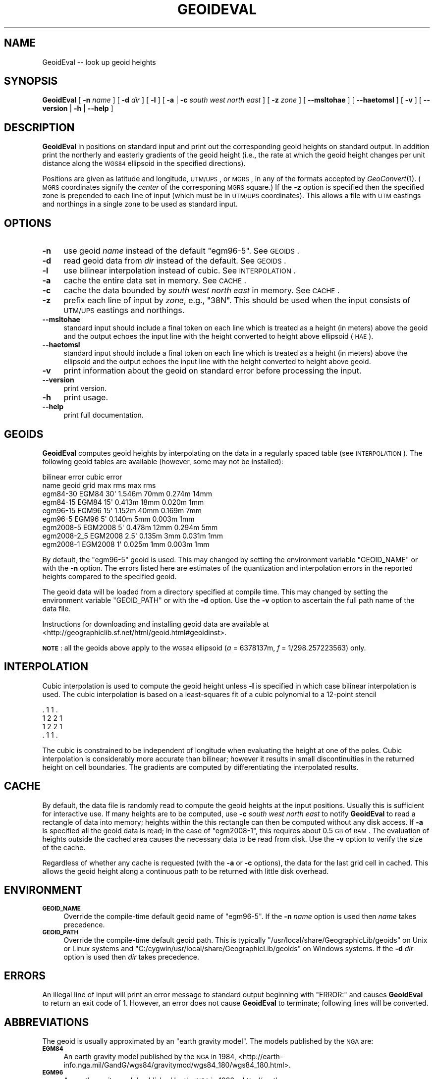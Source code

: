 .\" Automatically generated by Pod::Man 2.16 (Pod::Simple 3.07)
.\"
.\" Standard preamble:
.\" ========================================================================
.de Sh \" Subsection heading
.br
.if t .Sp
.ne 5
.PP
\fB\\$1\fR
.PP
..
.de Sp \" Vertical space (when we can't use .PP)
.if t .sp .5v
.if n .sp
..
.de Vb \" Begin verbatim text
.ft CW
.nf
.ne \\$1
..
.de Ve \" End verbatim text
.ft R
.fi
..
.\" Set up some character translations and predefined strings.  \*(-- will
.\" give an unbreakable dash, \*(PI will give pi, \*(L" will give a left
.\" double quote, and \*(R" will give a right double quote.  \*(C+ will
.\" give a nicer C++.  Capital omega is used to do unbreakable dashes and
.\" therefore won't be available.  \*(C` and \*(C' expand to `' in nroff,
.\" nothing in troff, for use with C<>.
.tr \(*W-
.ds C+ C\v'-.1v'\h'-1p'\s-2+\h'-1p'+\s0\v'.1v'\h'-1p'
.ie n \{\
.    ds -- \(*W-
.    ds PI pi
.    if (\n(.H=4u)&(1m=24u) .ds -- \(*W\h'-12u'\(*W\h'-12u'-\" diablo 10 pitch
.    if (\n(.H=4u)&(1m=20u) .ds -- \(*W\h'-12u'\(*W\h'-8u'-\"  diablo 12 pitch
.    ds L" ""
.    ds R" ""
.    ds C` ""
.    ds C' ""
'br\}
.el\{\
.    ds -- \|\(em\|
.    ds PI \(*p
.    ds L" ``
.    ds R" ''
'br\}
.\"
.\" Escape single quotes in literal strings from groff's Unicode transform.
.ie \n(.g .ds Aq \(aq
.el       .ds Aq '
.\"
.\" If the F register is turned on, we'll generate index entries on stderr for
.\" titles (.TH), headers (.SH), subsections (.Sh), items (.Ip), and index
.\" entries marked with X<> in POD.  Of course, you'll have to process the
.\" output yourself in some meaningful fashion.
.ie \nF \{\
.    de IX
.    tm Index:\\$1\t\\n%\t"\\$2"
..
.    nr % 0
.    rr F
.\}
.el \{\
.    de IX
..
.\}
.\"
.\" Accent mark definitions (@(#)ms.acc 1.5 88/02/08 SMI; from UCB 4.2).
.\" Fear.  Run.  Save yourself.  No user-serviceable parts.
.    \" fudge factors for nroff and troff
.if n \{\
.    ds #H 0
.    ds #V .8m
.    ds #F .3m
.    ds #[ \f1
.    ds #] \fP
.\}
.if t \{\
.    ds #H ((1u-(\\\\n(.fu%2u))*.13m)
.    ds #V .6m
.    ds #F 0
.    ds #[ \&
.    ds #] \&
.\}
.    \" simple accents for nroff and troff
.if n \{\
.    ds ' \&
.    ds ` \&
.    ds ^ \&
.    ds , \&
.    ds ~ ~
.    ds /
.\}
.if t \{\
.    ds ' \\k:\h'-(\\n(.wu*8/10-\*(#H)'\'\h"|\\n:u"
.    ds ` \\k:\h'-(\\n(.wu*8/10-\*(#H)'\`\h'|\\n:u'
.    ds ^ \\k:\h'-(\\n(.wu*10/11-\*(#H)'^\h'|\\n:u'
.    ds , \\k:\h'-(\\n(.wu*8/10)',\h'|\\n:u'
.    ds ~ \\k:\h'-(\\n(.wu-\*(#H-.1m)'~\h'|\\n:u'
.    ds / \\k:\h'-(\\n(.wu*8/10-\*(#H)'\z\(sl\h'|\\n:u'
.\}
.    \" troff and (daisy-wheel) nroff accents
.ds : \\k:\h'-(\\n(.wu*8/10-\*(#H+.1m+\*(#F)'\v'-\*(#V'\z.\h'.2m+\*(#F'.\h'|\\n:u'\v'\*(#V'
.ds 8 \h'\*(#H'\(*b\h'-\*(#H'
.ds o \\k:\h'-(\\n(.wu+\w'\(de'u-\*(#H)/2u'\v'-.3n'\*(#[\z\(de\v'.3n'\h'|\\n:u'\*(#]
.ds d- \h'\*(#H'\(pd\h'-\w'~'u'\v'-.25m'\f2\(hy\fP\v'.25m'\h'-\*(#H'
.ds D- D\\k:\h'-\w'D'u'\v'-.11m'\z\(hy\v'.11m'\h'|\\n:u'
.ds th \*(#[\v'.3m'\s+1I\s-1\v'-.3m'\h'-(\w'I'u*2/3)'\s-1o\s+1\*(#]
.ds Th \*(#[\s+2I\s-2\h'-\w'I'u*3/5'\v'-.3m'o\v'.3m'\*(#]
.ds ae a\h'-(\w'a'u*4/10)'e
.ds Ae A\h'-(\w'A'u*4/10)'E
.    \" corrections for vroff
.if v .ds ~ \\k:\h'-(\\n(.wu*9/10-\*(#H)'\s-2\u~\d\s+2\h'|\\n:u'
.if v .ds ^ \\k:\h'-(\\n(.wu*10/11-\*(#H)'\v'-.4m'^\v'.4m'\h'|\\n:u'
.    \" for low resolution devices (crt and lpr)
.if \n(.H>23 .if \n(.V>19 \
\{\
.    ds : e
.    ds 8 ss
.    ds o a
.    ds d- d\h'-1'\(ga
.    ds D- D\h'-1'\(hy
.    ds th \o'bp'
.    ds Th \o'LP'
.    ds ae ae
.    ds Ae AE
.\}
.rm #[ #] #H #V #F C
.\" ========================================================================
.\"
.IX Title "GEOIDEVAL 1"
.TH GEOIDEVAL 1 "2011-02-22" "GeographicLib 1.8" "GeographicLib Utilities"
.\" For nroff, turn off justification.  Always turn off hyphenation; it makes
.\" way too many mistakes in technical documents.
.if n .ad l
.nh
.SH "NAME"
GeoidEval \-\- look up geoid heights
.SH "SYNOPSIS"
.IX Header "SYNOPSIS"
\&\fBGeoidEval\fR [ \fB\-n\fR \fIname\fR ] [ \fB\-d\fR \fIdir\fR ] [ \fB\-l\fR ]
[ \fB\-a\fR | \fB\-c\fR \fIsouth\fR \fIwest\fR \fInorth\fR \fIeast\fR ]
[ \fB\-z\fR \fIzone\fR ] [ \fB\-\-msltohae\fR ] [ \fB\-\-haetomsl\fR ]
[ \fB\-v\fR ] [ \fB\-\-version\fR | \fB\-h\fR | \fB\-\-help\fR ]
.SH "DESCRIPTION"
.IX Header "DESCRIPTION"
\&\fBGeoidEval\fR in positions on standard input and print out the corresponding
geoid heights on standard output.  In addition print the northerly and
easterly gradients of the geoid height (i.e., the rate at which the
geoid height changes per unit distance along the \s-1WGS84\s0 ellipsoid in
the specified directions).
.PP
Positions are given as latitude and longitude, \s-1UTM/UPS\s0, or \s-1MGRS\s0, in
any of the formats accepted by \fIGeoConvert\fR\|(1).  (\s-1MGRS\s0 coordinates signify
the \fIcenter\fR of the corresponing \s-1MGRS\s0 square.)  If the \fB\-z\fR option is
specified then the specified zone is prepended to each line of input
(which must be in \s-1UTM/UPS\s0 coordinates).  This allows a file with \s-1UTM\s0
eastings and northings in a single zone to be used as standard input.
.SH "OPTIONS"
.IX Header "OPTIONS"
.IP "\fB\-n\fR" 4
.IX Item "-n"
use geoid \fIname\fR instead of the default \f(CW\*(C`egm96\-5\*(C'\fR.  See \s-1GEOIDS\s0.
.IP "\fB\-d\fR" 4
.IX Item "-d"
read geoid data from \fIdir\fR instead of the default.  See \s-1GEOIDS\s0.
.IP "\fB\-l\fR" 4
.IX Item "-l"
use bilinear interpolation instead of cubic.  See
\&\s-1INTERPOLATION\s0.
.IP "\fB\-a\fR" 4
.IX Item "-a"
cache the entire data set in memory.  See \s-1CACHE\s0.
.IP "\fB\-c\fR" 4
.IX Item "-c"
cache the data bounded by \fIsouth\fR \fIwest\fR \fInorth\fR \fIeast\fR in memory.  See
\&\s-1CACHE\s0.
.IP "\fB\-z\fR" 4
.IX Item "-z"
prefix each line of input by \fIzone\fR, e.g., \f(CW\*(C`38N\*(C'\fR.  This should be used
when the input consists of \s-1UTM/UPS\s0 eastings and northings.
.IP "\fB\-\-msltohae\fR" 4
.IX Item "--msltohae"
standard input should include a final token on each line which is
treated as a height (in meters) above the geoid and the output echoes
the input line with the height converted to height above ellipsoid (\s-1HAE\s0).
.IP "\fB\-\-haetomsl\fR" 4
.IX Item "--haetomsl"
standard input should include a final token on each line which is
treated as a height (in meters) above the ellipsoid and the output
echoes the input line with the height converted to height above geoid.
.IP "\fB\-v\fR" 4
.IX Item "-v"
print information about the geoid on standard error before processing
the input.
.IP "\fB\-\-version\fR" 4
.IX Item "--version"
print version.
.IP "\fB\-h\fR" 4
.IX Item "-h"
print usage.
.IP "\fB\-\-help\fR" 4
.IX Item "--help"
print full documentation.
.SH "GEOIDS"
.IX Header "GEOIDS"
\&\fBGeoidEval\fR computes geoid heights by interpolating on the data in a
regularly spaced table (see \s-1INTERPOLATION\s0).  The
following geoid tables are available (however, some may not be
installed):
.PP
.Vb 9
\&                                  bilinear error    cubic error
\&   name         geoid    grid     max     rms       max     rms
\&   egm84\-30     EGM84    30\*(Aq      1.546m  70mm      0.274m  14mm
\&   egm84\-15     EGM84    15\*(Aq      0.413m  18mm      0.020m   1mm
\&   egm96\-15     EGM96    15\*(Aq      1.152m  40mm      0.169m   7mm
\&   egm96\-5      EGM96     5\*(Aq      0.140m   5mm      0.003m   1mm
\&   egm2008\-5    EGM2008   5\*(Aq      0.478m  12mm      0.294m   5mm
\&   egm2008\-2_5  EGM2008   2.5\*(Aq    0.135m   3mm      0.031m   1mm
\&   egm2008\-1    EGM2008   1\*(Aq      0.025m   1mm      0.003m   1mm
.Ve
.PP
By default, the \f(CW\*(C`egm96\-5\*(C'\fR geoid is used.  This may changed by setting
the environment variable \f(CW\*(C`GEOID_NAME\*(C'\fR or with the \fB\-n\fR option.  The
errors listed here are estimates of the quantization and interpolation
errors in the reported heights compared to the specified geoid.
.PP
The geoid data will be loaded from a directory specified at compile
time.  This may changed by setting the environment variable
\&\f(CW\*(C`GEOID_PATH\*(C'\fR or with the \fB\-d\fR option.  Use the \fB\-v\fR option to
ascertain the full path name of the data file.
.PP
Instructions for downloading and installing geoid data are available at
<http://geographiclib.sf.net/html/geoid.html#geoidinst>.
.PP
\&\fB\s-1NOTE\s0\fR: all the geoids above apply to the \s-1WGS84\s0 ellipsoid (\fIa\fR =
6378137m, \fIf\fR = 1/298.257223563) only.
.SH "INTERPOLATION"
.IX Header "INTERPOLATION"
Cubic interpolation is used to compute the geoid height unless \fB\-l\fR is
specified in which case bilinear interpolation is used.  The cubic
interpolation is based on a least-squares fit of a cubic polynomial to a
12\-point stencil
.PP
.Vb 4
\&   . 1 1 .
\&   1 2 2 1
\&   1 2 2 1
\&   . 1 1 .
.Ve
.PP
The cubic is constrained to be independent of longitude when evaluating
the height at one of the poles.  Cubic interpolation is considerably
more accurate than bilinear; however it results in small discontinuities
in the returned height on cell boundaries.  The gradients are computed
by differentiating the interpolated results.
.SH "CACHE"
.IX Header "CACHE"
By default, the data file is randomly read to compute the geoid heights
at the input positions.  Usually this is sufficient for interactive use.
If many heights are to be computed, use \fB\-c\fR \fIsouth\fR \fIwest\fR \fInorth\fR
\&\fIeast\fR to notify \fBGeoidEval\fR to read a rectangle of data into memory;
heights within the this rectangle can then be computed without any disk
access.  If \fB\-a\fR is specified all the geoid data is read; in the case
of \f(CW\*(C`egm2008\-1\*(C'\fR, this requires about 0.5 \s-1GB\s0 of \s-1RAM\s0.  The evaluation of
heights outside the cached area causes the necessary data to be read
from disk.  Use the \fB\-v\fR option to verify the size of the cache.
.PP
Regardless of whether any cache is requested (with the \fB\-a\fR or \fB\-c\fR
options), the data for the last grid cell in cached.  This allows
the geoid height along a continuous path to be returned with little
disk overhead.
.SH "ENVIRONMENT"
.IX Header "ENVIRONMENT"
.IP "\fB\s-1GEOID_NAME\s0\fR" 4
.IX Item "GEOID_NAME"
Override the compile-time default geoid name of \f(CW\*(C`egm96\-5\*(C'\fR.  If the
\&\fB\-n\fR \fIname\fR option is used then \fIname\fR takes precedence.
.IP "\fB\s-1GEOID_PATH\s0\fR" 4
.IX Item "GEOID_PATH"
Override the compile-time default geoid path.  This is typically
\&\f(CW\*(C`/usr/local/share/GeographicLib/geoids\*(C'\fR on Unix or Linux systems and
\&\f(CW\*(C`C:/cygwin/usr/local/share/GeographicLib/geoids\*(C'\fR on Windows systems.
If the \fB\-d\fR \fIdir\fR option is used then \fIdir\fR takes precedence.
.SH "ERRORS"
.IX Header "ERRORS"
An illegal line of input will print an error message to standard output
beginning with \f(CW\*(C`ERROR:\*(C'\fR and causes \fBGeoidEval\fR to return an exit code
of 1.  However, an error does not cause \fBGeoidEval\fR to terminate;
following lines will be converted.
.SH "ABBREVIATIONS"
.IX Header "ABBREVIATIONS"
The geoid is usually approximated by an \*(L"earth gravity model\*(R". The
models published by the \s-1NGA\s0 are:
.IP "\fB\s-1EGM84\s0\fR" 4
.IX Item "EGM84"
An earth gravity model published by the \s-1NGA\s0 in 1984,
<http://earth\-info.nga.mil/GandG/wgs84/gravitymod/wgs84_180/wgs84_180.html>.
.IP "\fB\s-1EGM96\s0\fR" 4
.IX Item "EGM96"
An earth gravity model published by the \s-1NGA\s0 in 1996,
<http://earth\-info.nga.mil/GandG/wgs84/gravitymod/egm96/egm96.html>.
.IP "\fB\s-1EGM2008\s0\fR" 4
.IX Item "EGM2008"
An earth gravity model published by the \s-1NGA\s0 in 2008,
<http://earth\-info.nga.mil/GandG/wgs84/gravitymod/egm2008>.
.IP "\fB\s-1WGS84\s0\fR" 4
.IX Item "WGS84"
World Geodetic System 1984,
<http://en.wikipedia.org/wiki/WGS84>.
.IP "\fB\s-1HAE\s0\fR" 4
.IX Item "HAE"
Height above the \s-1WGS84\s0 ellipsoid.
.IP "\fB\s-1MSL\s0\fR" 4
.IX Item "MSL"
Mean sea level, used as a convenient short hand for the geoid.
(However, typically, the geoid differs by a few meters from mean sea
level.)
.SH "EXAMPLES"
.IX Header "EXAMPLES"
The height of the \s-1EGM96\s0 geoid at Timbuktu
.PP
.Vb 2
\&    echo "16d46\*(Aq33N" "3d00\*(Aq34W" | GeoidEval
\&    => 28.7068 \-0.02e\-6 \-1.73e\-6
.Ve
.PP
The first number returned is the height of the geoid and the 2nd and 3rd
are its slopes in the northerly and easterly directions.
.PP
Convert a point in \s-1UTM\s0 zone 18N from \s-1MSL\s0 to \s-1HAE\s0
.PP
.Vb 2
\&   echo 531595 4468135 23 | GeoidEval \-\-msltohae \-z 18N
\&   => 531595 4468135 \-10.842
.Ve
.SH "SEE ALSO"
.IX Header "SEE ALSO"
\&\fIGeoConvert\fR\|(1).  \fBGeoidEval\fR is a part of GeographicLib,
<http://geographiclib.sf.net>.
.SH "AUTHOR"
.IX Header "AUTHOR"
\&\fBGeoidEval\fR was written by Charles Karney.
